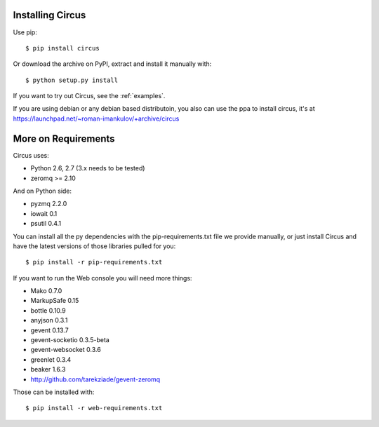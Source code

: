 .. _installation:

Installing Circus
-----------------

Use pip::

    $ pip install circus

Or download the archive on PyPI, extract and install it manually with::

    $ python setup.py install

If you want to try out Circus, see the :ref:`examples`.

If you are using debian or any debian based distributoin, you also can use the
ppa to install circus, it's at
https://launchpad.net/~roman-imankulov/+archive/circus

More on Requirements
--------------------

Circus uses:

- Python 2.6, 2.7 (3.x needs to be tested)
- zeromq >= 2.10

And on Python side:

- pyzmq 2.2.0
- iowait 0.1
- psutil 0.4.1

You can install all the py dependencies with the pip-requirements.txt file we
provide manually, or just install Circus and have the latest versions
of those libraries pulled for you::

    $ pip install -r pip-requirements.txt


If you want to run the Web console you will need more things:

- Mako 0.7.0
- MarkupSafe 0.15
- bottle 0.10.9
- anyjson 0.3.1
- gevent 0.13.7
- gevent-socketio 0.3.5-beta
- gevent-websocket 0.3.6
- greenlet 0.3.4
- beaker 1.6.3
- http://github.com/tarekziade/gevent-zeromq

Those can be installed with::

    $ pip install -r web-requirements.txt
